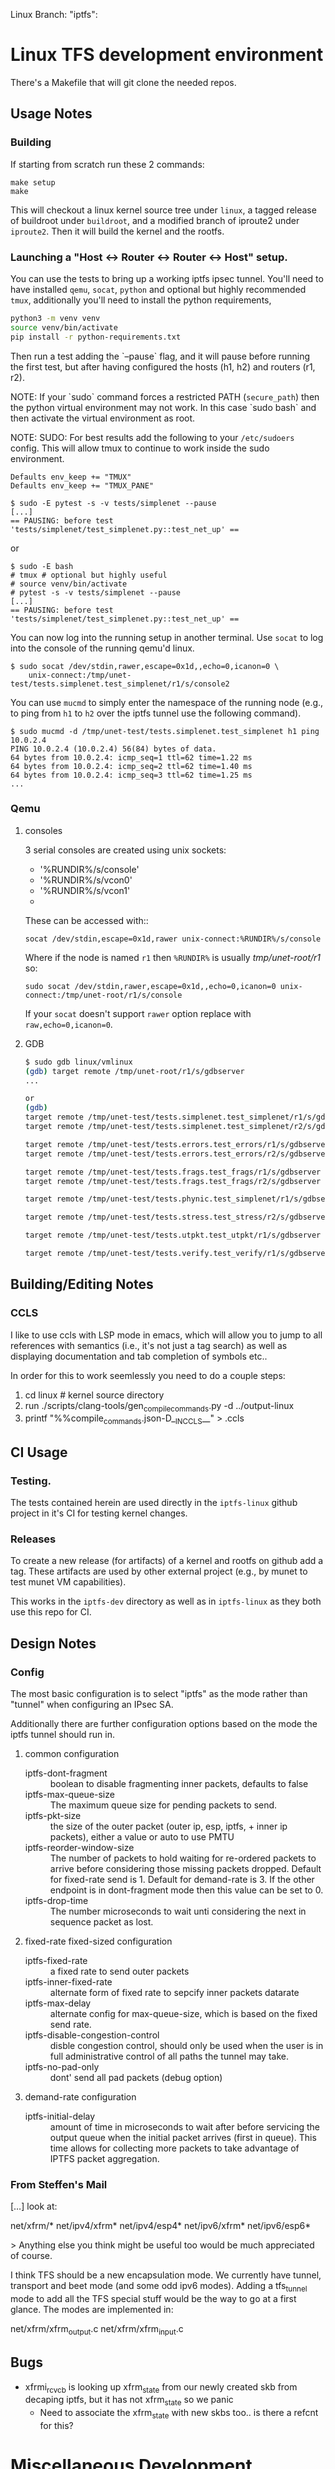 #+STARTUP: overview indent
#+html: <p>Linux Branch: "iptfs": <a href="https://github.com/LabNConsulting/iptfs-linux/actions"><img src="https://github.com/LabNConsulting/iptfs-linux/actions/workflows/ci.yml/badge.svg?branch=iptfs"></a>
#+html: <a href="https://codecov.io/gh/LabNConsulting/iptfs-linux" ><img src="https://codecov.io/gh/LabNConsulting/iptfs-linux/branch/iptfs/graph/badge.svg?token=JAO48ACBPT"></a>
#+html: </p>

* Linux TFS development environment

There's a Makefile that will git clone the needed repos.

** Usage Notes

*** Building

If starting from scratch run these 2 commands:

#+begin_src shell
    make setup
    make
#+end_src

This will checkout a linux kernel source tree under ~linux~, a tagged release
of buildroot under ~buildroot~, and a modified branch of iproute2 under
~iproute2~. Then it will build the kernel and the rootfs.

*** Launching a "Host <-> Router <-> Router <-> Host" setup.

You can use the tests to bring up a working iptfs ipsec tunnel. You'll need to
have installed ~qemu~, ~socat~, ~python~ and optional but highly recommended
~tmux~, additionally you'll need to install the python requirements,

#+begin_src bash
  python3 -m venv venv
  source venv/bin/activate
  pip install -r python-requirements.txt
#+end_src

Then run a test adding the `--pause` flag, and it will pause before running the first
test, but after having configured the hosts (h1, h2) and routers (r1, r2).

NOTE: If your `sudo` command forces a restricted PATH (~secure_path~) then the
python virtual environment may not work. In this case `sudo bash` and then
activate the virtual environment as root.

NOTE: SUDO: For best results add the following to your ~/etc/sudoers~ config.
This will allow tmux to continue to work inside the sudo environment.

#+begin_src shell
  Defaults env_keep += "TMUX"
  Defaults env_keep += "TMUX_PANE"
#+end_src

#+begin_src shell
  $ sudo -E pytest -s -v tests/simplenet --pause
  [...]
  == PAUSING: before test 'tests/simplenet/test_simplenet.py::test_net_up' ==
#+end_src

or

#+begin_src shell
  $ sudo -E bash
  # tmux # optional but highly useful
  # source venv/bin/activate
  # pytest -s -v tests/simplenet --pause
  [...]
  == PAUSING: before test 'tests/simplenet/test_simplenet.py::test_net_up' ==
#+end_src


You can now log into the running setup in another terminal. Use ~socat~ to log
into the console of the running qemu'd linux.

#+begin_src shell
  $ sudo socat /dev/stdin,rawer,escape=0x1d,,echo=0,icanon=0 \
      unix-connect:/tmp/unet-test/tests.simplenet.test_simplenet/r1/s/console2
#+end_src

You can use ~mucmd~ to simply enter the namespace of the running node (e.g., to
ping from ~h1~ to ~h2~ over the iptfs tunnel use the following command).

#+begin_src shell
  $ sudo mucmd -d /tmp/unet-test/tests.simplenet.test_simplenet h1 ping 10.0.2.4
  PING 10.0.2.4 (10.0.2.4) 56(84) bytes of data.
  64 bytes from 10.0.2.4: icmp_seq=1 ttl=62 time=1.22 ms
  64 bytes from 10.0.2.4: icmp_seq=2 ttl=62 time=1.40 ms
  64 bytes from 10.0.2.4: icmp_seq=3 ttl=62 time=1.25 ms
  ...
#+end_src

*** Qemu

**** consoles

3 serial consoles are created using unix sockets:
   - '%RUNDIR%/s/console'
   - '%RUNDIR%/s/vcon0'
   - '%RUNDIR%/s/vcon1'
   -
These can be accessed with::

~socat /dev/stdin,escape=0x1d,rawer unix-connect:%RUNDIR%/s/console~

Where if the node is named ~r1~ then ~%RUNDIR%~ is usually /tmp/unet-root/r1/ so:

~sudo socat /dev/stdin,rawer,escape=0x1d,,echo=0,icanon=0 unix-connect:/tmp/unet-root/r1/s/console~

If your ~socat~ doesn't support ~rawer~ option replace with ~raw,echo=0,icanon=0~.

**** GDB
#+begin_src bash
  $ sudo gdb linux/vmlinux
  (gdb) target remote /tmp/unet-root/r1/s/gdbserver
  ...

  or
  (gdb)
  target remote /tmp/unet-test/tests.simplenet.test_simplenet/r1/s/gdbserver
  target remote /tmp/unet-test/tests.simplenet.test_simplenet/r2/s/gdbserver

  target remote /tmp/unet-test/tests.errors.test_errors/r1/s/gdbserver
  target remote /tmp/unet-test/tests.errors.test_errors/r2/s/gdbserver

  target remote /tmp/unet-test/tests.frags.test_frags/r1/s/gdbserver
  target remote /tmp/unet-test/tests.frags.test_frags/r2/s/gdbserver

  target remote /tmp/unet-test/tests.phynic.test_simplenet/r1/s/gdbserver

  target remote /tmp/unet-test/tests.stress.test_stress/r2/s/gdbserver

  target remote /tmp/unet-test/tests.utpkt.test_utpkt/r1/s/gdbserver

  target remote /tmp/unet-test/tests.verify.test_verify/r1/s/gdbserver
#+end_src

** Building/Editing Notes

*** CCLS

I like to use ccls with LSP mode in emacs, which will allow you to jump to all
references with semantics (i.e., it's not just a tag search) as well as
displaying documentation and tab completion of symbols etc..

In order for this to work seemlessly you need to do a couple steps:

  1. cd linux # kernel source directory
  2. run ./scripts/clang-tools/gen_compile_commands.py -d ../output-linux
  3. printf "%%compile_commands.json\n-D__IN_CCLS__\n" > .ccls

** CI Usage

*** Testing.

The tests contained herein are used directly in the ~iptfs-linux~ github project
in it's CI for testing kernel changes.

*** Releases

To create a new release (for artifacts) of a kernel and rootfs on github add a tag.
These artifacts are used by other external project (e.g., by munet to test munet
VM capabilities).

This works in the ~iptfs-dev~ directory as well as in ~iptfs-linux~ as they both
use this repo for CI.

** Design Notes

*** Config

The most basic configuration is to select "iptfs" as the mode rather than
"tunnel" when configuring an IPsec SA.

Additionally there are further configuration options based on the mode the iptfs
tunnel should run in.

**** common configuration

- iptfs-dont-fragment :: boolean to disable fragmenting inner packets, defaults to false
- iptfs-max-queue-size :: The maximum queue size for pending packets to send.
- iptfs-pkt-size :: the size of the outer packet (outer ip, esp, iptfs, + inner ip
  packets), either a value or auto to use PMTU
- iptfs-reorder-window-size :: The number of packets to hold waiting for re-ordered
  packets to arrive before considering those missing packets dropped. Default
  for fixed-rate send is 1. Default for demand-rate is 3. If the other endpoint
  is in dont-fragment mode then this value can be set to 0.
- iptfs-drop-time :: The number microseconds to wait unti considering
  the next in sequence packet as lost.

**** fixed-rate fixed-sized configuration

- iptfs-fixed-rate :: a fixed rate to send outer packets
- iptfs-inner-fixed-rate :: alternate form of fixed rate to sepcify inner packets datarate
- iptfs-max-delay :: alternate config for max-queue-size, which is based on the fixed send rate.
- iptfs-disable-congestion-control :: disble congestion control, should only be used
  when the user is in full administrative control of all paths the tunnel may take.
- iptfs-no-pad-only :: dont' send all pad packets (debug option)

**** demand-rate configuration

- iptfs-initial-delay :: amount of time in microseconds to wait after before servicing
  the output queue when the initial packet arrives (first in queue). This time
  allows for collecting more packets to take advantage of IPTFS packet aggregation.


*** From Steffen's Mail

[...] look at:

net/xfrm/*
net/ipv4/xfrm*
net/ipv4/esp4*
net/ipv6/xfrm*
net/ipv6/esp6*

> Anything else you think might be useful too would be much appreciated of course.

I think TFS should be a new encapsulation mode. We currently have
tunnel, transport and beet mode (and some odd ipv6 modes). Adding
a tfs_tunnel mode to add all the TFS special stuff would be the
way to go at a first glance. The modes are implemented in:

net/xfrm/xfrm_output.c
net/xfrm/xfrm_input.c

** Bugs

- xfrmi_rcv_cb is looking up xfrm_state from our newly created skb from decaping
  iptfs, but it has not xfrm_state so we panic
  - Need to associate the xfrm_state with new skbs too.. is there a refcnt for this?

* Miscellaneous Development Scratchpad

This is an area for development notes. Please don't consider them current or
relevant, they're just a place to keep notes while developing IPTFS.

** Coverage, missing

- Large Packet Fragmenting Prior to ingress

- No reordering window fast path
  [[file:linux/net/xfrm/xfrm_iptfs.c::iptfs_input_ordered(gro_cells, x, skb);]]
- ECN and DSCP for IPv4 and IPv6
  [[file:linux/net/xfrm/xfrm_iptfs.c::if (x->props.flags & XFRM_STATE_DECAP_DSCP)]]

- multi packet frags for single inner (very large packet)

- drop timer, in progress packet
  [[file:linux/net/xfrm/xfrm_iptfs.c::pr_devinf("dropping in-progress reassemble\n");]]
- drop timer, future saved in queue to output now
  [[file:linux/net/xfrm/xfrm_iptfs.c::count = xtfs->w_savedlen ? __reorder_drop(xtfs, &list) : 0;]]
  [[file:linux/net/xfrm/xfrm_iptfs.c::pr_devinf("receiving ordered list of len %u\n", count);]]

*** Reassembly

- during reassembly:
  - seq < want, drops packet, can only happen when reorder-window == 0
    code coverage shows no code here...
    [[file:linux/net/xfrm/xfrm_iptfs.c::XFRM_INC_SA_STATS(xtfs, IPTFS_INPUT_OLD_SEQ);]]
  - seq > want, (will need to push past window), next fragment
    [[file:linux/net/xfrm/xfrm_iptfs.c::pr_devinf("missed needed seq\n");]]
  - seq == want but no fragment
    - all pad, ok
      [[file:linux/net/xfrm/xfrm_iptfs.c::XFRM_INC_SA_STATS(xtfs, IPTFS_INPUT_ALL_PAD_SKIP);]]
    - not pad, abort and use next fragment
      [[file:linux/net/xfrm/xfrm_iptfs.c::pr_devinf("missing expected fragment\n");]]
  - all fragment into next packet

- not during reassembly
  - fragment start (unexpected), handle next fragment in packet

*** Reordering

- reorder past
  [[file:linux/net/xfrm/xfrm_iptfs.c::return __reorder_past(xtfs, inskb, freelist, fcount);]]
- reorder future: dup of one we've received
  [[file:linux/net/xfrm/xfrm_iptfs.c::/* a dup of a future */]]
- reoder far future (larger that window)
  - need something in saved window that also shifts out during middle of shifting
    [[file:linux/net/xfrm/xfrm_iptfs.c::pr_devinf("send slot0 during shift: %llu", s0seq);]]
  - need something at end of window that shifts into slot0 (will happend from the above).
    [[file:linux/net/xfrm/xfrm_iptfs.c::extra_drops--; /* we aren't dropping what's in slot0 */]]
- was_gso == true in ingress/output collect function

** Sandbox

*** CONFIG options for tracing

CONFIG_DEBUG_INFO=y
CONFIG_FRAME_POINTER=y
CONFIG_FTRACE=y
CONFIG_KALLSYMS=y
CONFIG_KPROBES=y
CONFIG_KPROBE_EVENTS=y
CONFIG_LOCKDEP=y
CONFIG_LOCK_STAT=y
CONFIG_PERF_EVENTS=y
CONFIG_TRACEPOINTS=y
CONFIG_UPROBES=y
CONFIG_UPROBE_EVENTS=y

*** Sample PPS and packet send times for 1500B IP packets

#+begin_src C :includes <stdio.h> :includes <stdint.h>
#include <stdio.h>
#define ENET_OHEAD (14 + 4 + 8 + 12)
#define _1GE_PPS(iptfs_ip_mtu) ((1e9 / 8) / ((iptfs_ip_mtu) + ENET_OHEAD))
#define _10GE_PPS(iptfs_ip_mtu) ((1e10 / 8) / ((iptfs_ip_mtu) + ENET_OHEAD))
#define _40GE_PPS(iptfs_ip_mtu) ((4e10 / 8) / ((iptfs_ip_mtu) + ENET_OHEAD))
#define _100GE_PPS(iptfs_ip_mtu) ((1e11 / 8) / ((iptfs_ip_mtu) + ENET_OHEAD))
#define _1GE_PP_NANOS(iptfs_ip_mtu) (1e9 / _1GE_PPS(iptfs_ip_mtu))
#define _10GE_PP_NANOS(iptfs_ip_mtu) (1e9 / _10GE_PPS(iptfs_ip_mtu))
#define _40GE_PP_NANOS(iptfs_ip_mtu) (1e9 / _40GE_PPS(iptfs_ip_mtu))
#define _100GE_PP_NANOS(iptfs_ip_mtu) (1e9 / _100GE_PPS(iptfs_ip_mtu))

int mtu = 64;

printf("+ 1GE 10GE 40GE 100GE\n");
printf("PPS %lu %lu %lu %lu\n", (uint64_t)_1GE_PPS(mtu),(uint64_t)_10GE_PPS(mtu),(uint64_t)_40GE_PPS(mtu),(uint64_t)_100GE_PPS(mtu));
printf("packet-time %luns %luns %luns %luns\n", (uint64_t)_1GE_PP_NANOS(mtu),(uint64_t)_10GE_PP_NANOS(mtu),(uint64_t)_40GE_PP_NANOS(mtu),(uint64_t)_100GE_PP_NANOS(mtu));
#+end_src

#+RESULTS:
| +           | 1GE     | 10GE     | 40GE     | 100GE     |
| PPS         | 1225490 | 12254901 | 49019607 | 122549019 |
| packet-time | 816ns   | 81ns     | 20ns     | 8ns       |

*** Checking uncommon flag setting code disassembly

No idea how to get this emacs-babel to work, but this saves the code
for now. Babel is always evaluating the C block and saving those
empty results in the file not the `code` as instructed.

#+NAME: disassemble
#+BEGIN_SRC bash :var filename=check-c-flag-opt :results output
  echo "$filename"
  gcc -O2 -c -o ${filename%.c}.o $filename
  echo objdump -S -d "${filename%.c}.o"
#+END_SRC

# #+header: :post disassemble
#+header: :exports code :results output file :file-ext c :output-dir /tmp
#+begin_src C
  #define SETF (1<<12)
  #define CHECKF (1ull << 38)

  unsigned long long is_setdm(unsigned long long bits, unsigned long long result)
  {
      result |= (bits & CHECKF) / CHECKF * SETF;
      return result;
  }

  unsigned long long is_setto(unsigned long long bits, unsigned long long result)
  {
      result |= bits & CHECKF ? SETF : 0;
      return result;
  }

  unsigned long long is_setif(unsigned long long bits, unsigned long long result)
  {
      if (!!(bits & CHECKF))
          result |= SETF;
      return result;
  }
#+end_src

#+begin_src bash
  echo "Hello World"
#+end_src


*** Performance Triaging

Testing done on a single server with 3 networks cards using munet and wiring the
ports to each other.
[h1] - [r1] - [r2] - [h2]
       ===========
**** Qemu emulated - single socket/core

- Routed from h1 to h2 iperf bidir:              ~2000 Mbps
- IPsec [r1,r2] tunnel, from h1 to h2 iperf bidir ~120 Mbps
- IPTFS [r1,r2] tunnel, from h1 to h2 iperf bidir   ~2 Mbps

**** Qemu -accel kvm - single socket/core

- Routed from h1 to h2 iperf bidir:              ~9400 Mbps
- IPsec [r1,r2] tunnel, from h1 to h2 iperf bidir ~920 Mbps
- IPTFS [r1,r2] tunnel, from h1 to h2 iperf bidir   ~2 Mbps

**** Qemu -accel kvm - 4 sockets

- Routed from h1 to h2 iperf bidir:               ~9400 Mbps
- IPsec [r1,r2] tunnel, from h1 to h2 iperf bidir ~7200 Mbps
- IPTFS [r1,r2] tunnel, from h1 to h2 iperf bidir     700Kbps-3.87Mbps

** Examples

*** These are single Core

**** tests/stress/trex_stress_phy.py::test_policy_imix

***** mode == tunnel (i.e., normal ipsec) (50%/50%)

Global Statistics

connection   : localhost, Port 4501                       total_tx_L2  : 3.83 Gbps
version      : STL @ v2.98                                total_tx_L1  : 3.93 Gbps
cpu_util.    : 6.52% @ 2 cores (2 per dual port)          total_rx     : 3.04 Gbps
rx_cpu_util. : 8.26% / 0 pps                              total_pps    : 645.97 Kpps
async_util.  : 0% / 30.41 bps                             drop_rate    : 792.36 Mbps
total_cps.   : 0 cps                                      queue_full   : 0 pkts

Port Statistics

   port    |         0         |         1         |       total
-----------+-------------------+-------------------+------------------
owner      |              root |              root |
link       |                UP |                UP |
state      |      TRANSMITTING |      TRANSMITTING |
speed      |           40 Gb/s |           40 Gb/s |
CPU util.  |             6.52% |             6.52% |
--         |                   |                   |
Tx bps L2  |         1.92 Gbps |         1.91 Gbps |         3.83 Gbps
Tx bps L1  |         1.97 Gbps |         1.96 Gbps |         3.93 Gbps
Tx pps     |       323.81 Kpps |       322.16 Kpps |       645.97 Kpps
Line Util. |            4.93 % |             4.9 % |
---        |                   |                   |
Rx bps     |         1.52 Gbps |         1.51 Gbps |         3.04 Gbps
Rx pps     |       256.81 Kpps |        255.5 Kpps |       512.31 Kpps
----       |                   |                   |
opackets   |           7479318 |           7511222 |          14990540
ipackets   |           5941015 |           5965888 |          11906903
obytes     |        5542174638 |        5565815502 |       11107990140
ibytes     |        4402286022 |        4421020888 |        8823306910
tx-pkts    |        7.48 Mpkts |        7.51 Mpkts |       14.99 Mpkts
rx-pkts    |        5.94 Mpkts |        5.97 Mpkts |       11.91 Mpkts
tx-bytes   |           5.54 GB |           5.57 GB |          11.11 GB
rx-bytes   |            4.4 GB |           4.42 GB |           8.82 GB
-----      |                   |                   |
oerrors    |                 0 |                 0 |                 0
ierrors    |                 0 |                 0 |                 0

status:  /

browse:     'q' - quit, 'd' - dashboard, 'u' - util, 's' - streams, 'l' - latency,
dashboard:  'n' - reset view, 'o' - owned ports, 'a' - all ports, 'c' - clear,

***** mode == iptfs (imix new 50%/50%)

Global Statistics

connection   : localhost, Port 4501                       total_tx_L2  : 3.84 Gbps
version      : STL @ v2.98                                total_tx_L1  : 3.94 Gbps
cpu_util.    : 6.39% @ 2 cores (2 per dual port)          total_rx     : 2.9 Gbps
rx_cpu_util. : 6.74% / 0 pps                              total_pps    : 647.42 Kpps
async_util.  : 0% / 34.3 bps                              drop_rate    : 942.81 Mbps
total_cps.   : 0 cps                                      queue_full   : 0 pkts

Port Statistics

   port    |         0         |         1         |       total
-----------+-------------------+-------------------+------------------
owner      |              root |              root |
link       |                UP |                UP |
state      |      TRANSMITTING |      TRANSMITTING |
speed      |           40 Gb/s |           40 Gb/s |
CPU util.  |             6.39% |             6.39% |
--         |                   |                   |
Tx bps L2  |         1.92 Gbps |         1.92 Gbps |         3.84 Gbps
Tx bps L1  |         1.97 Gbps |         1.97 Gbps |         3.94 Gbps
Tx pps     |       323.87 Kpps |       324.12 Kpps |       647.99 Kpps
Line Util. |            4.93 % |            4.93 % |
---        |                   |                   |
Rx bps     |         1.45 Gbps |         1.45 Gbps |          2.9 Gbps
Rx pps     |       244.29 Kpps |       244.59 Kpps |       488.88 Kpps
----       |                   |                   |
opackets   |           6113860 |           6158922 |          12272782
ipackets   |           4643520 |           4678016 |           9321536
obytes     |        4530370260 |        4563761202 |        9094131462
ibytes     |        3440826656 |        3466377360 |        6907204016
tx-pkts    |        6.11 Mpkts |        6.16 Mpkts |       12.27 Mpkts
rx-pkts    |        4.64 Mpkts |        4.68 Mpkts |        9.32 Mpkts
tx-bytes   |           4.53 GB |           4.56 GB |           9.09 GB
rx-bytes   |           3.44 GB |           3.47 GB |           6.91 GB
-----      |                   |                   |
oerrors    |                 0 |                 0 |                 0
ierrors    |                 0 |                 0 |                 0

status:  /

browse:     'q' - quit, 'd' - dashboard, 'u' - util, 's' - streams, 'l' - latency,
dashboard:  'n' - reset view, 'o' - owned ports, 'a' - all ports, 'c' - clear,

***** mode == iptfs (imix legacy/firewall 7,4,1)

Global Statistics

connection   : localhost, Port 4501                       total_tx_L2  : 3.98 Gbps
version      : STL @ v2.98                                total_tx_L1  : 4.2 Gbps
cpu_util.    : 12.07% @ 2 cores (2 per dual port)         total_rx     : 2.02 Gbps
rx_cpu_util. : 9.33% / 0 pps                              total_pps    : 1.41 Mpps
async_util.  : 0% / 36.53 bps                             drop_rate    : 1.95 Gbps
total_cps.   : 0 cps                                      queue_full   : 0 pkts

Port Statistics

   port    |         0         |         1         |       total
-----------+-------------------+-------------------+------------------
owner      |              root |              root |
link       |                UP |                UP |
state      |      TRANSMITTING |      TRANSMITTING |
speed      |           40 Gb/s |           40 Gb/s |
CPU util.  |            12.07% |            12.07% |
--         |                   |                   |
Tx bps L2  |            2 Gbps |         1.98 Gbps |         3.98 Gbps
Tx bps L1  |         2.11 Gbps |         2.09 Gbps |          4.2 Gbps
Tx pps     |       706.35 Kpps |       700.51 Kpps |         1.41 Mpps
Line Util. |            5.28 % |            5.23 % |
---        |                   |                   |
Rx bps     |         1.02 Gbps |         1.01 Gbps |         2.02 Gbps
Rx pps     |       359.91 Kpps |       356.86 Kpps |       716.76 Kpps
----       |                   |                   |
opackets   |          10937602 |          10984861 |          21922463
ipackets   |           5620736 |           5645504 |          11266240
obytes     |        3866441526 |        3883148074 |        7749589600
ibytes     |        1985575700 |        1995323444 |        3980899144
tx-pkts    |       10.94 Mpkts |       10.98 Mpkts |       21.92 Mpkts
rx-pkts    |        5.62 Mpkts |        5.65 Mpkts |       11.27 Mpkts
tx-bytes   |           3.87 GB |           3.88 GB |           7.75 GB
rx-bytes   |           1.99 GB |              2 GB |           3.98 GB
-----      |                   |                   |
oerrors    |                 0 |                 0 |                 0
ierrors    |                 0 |                 0 |                 0

status:  \

browse:     'q' - quit, 'd' - dashboard, 'u' - util, 's' - streams, 'l' - latency,
dashboard:  'n' - reset view, 'o' - owned ports, 'a' - all ports, 'c' - clear,


***** mode == tunnel (i.e., normal ipsec) (imix legacy 7,4,1)

Global Statistics

connection   : localhost, Port 4501                       total_tx_L2  : 3.94 Gbps
version      : STL @ v2.98                                total_tx_L1  : 4.16 Gbps
cpu_util.    : 11.57% @ 2 cores (2 per dual port)         total_rx     : 1.5 Gbps
rx_cpu_util. : 8.49% / 0 pps                              total_pps    : 1.39 Mpps
async_util.  : 0% / 0 bps                                 drop_rate    : 2.43 Gbps
total_cps.   : 0 cps                                      queue_full   : 0 pkts

Port Statistics

   port    |         0         |         1         |       total
-----------+-------------------+-------------------+------------------
owner      |              root |              root |
link       |                UP |                UP |
state      |      TRANSMITTING |      TRANSMITTING |
speed      |           40 Gb/s |           40 Gb/s |
CPU util.  |            11.57% |            11.57% |
--         |                   |                   |
Tx bps L2  |         1.97 Gbps |         1.97 Gbps |         3.94 Gbps
Tx bps L1  |         2.08 Gbps |         2.08 Gbps |         4.16 Gbps
Tx pps     |       694.97 Kpps |       697.46 Kpps |         1.39 Mpps
Line Util. |            5.19 % |            5.21 % |
---        |                   |                   |
Rx bps     |       750.55 Mbps |       754.34 Mbps |          1.5 Gbps
Rx pps     |       265.62 Kpps |       266.53 Kpps |       532.14 Kpps
----       |                   |                   |
opackets   |         313742270 |         313798138 |         627540408
ipackets   |         120083200 |         120102542 |         240185742
obytes     |      110907888436 |      110927643186 |      221835531622
ibytes     |       42428351448 |       42428427258 |       84856778706
tx-pkts    |      313.74 Mpkts |       313.8 Mpkts |      627.54 Mpkts
rx-pkts    |      120.08 Mpkts |       120.1 Mpkts |      240.19 Mpkts
tx-bytes   |         110.91 GB |         110.93 GB |         221.84 GB
rx-bytes   |          42.43 GB |          42.43 GB |          84.86 GB
-----      |                   |                   |
oerrors    |                 0 |                 0 |                 0
ierrors    |                 0 |                 0 |                 0

status:  \

browse:     'q' - quit, 'd' - dashboard, 'u' - util, 's' - streams, 'l' - latency,
dashboard:  'n' - reset view, 'o' - owned ports, 'a' - all ports, 'c' - clear,

*** These are 3 core

NOTE: for Qemu if multiple cores are used ipsec/iptfs seems to only use 1 thread
(core). If multple *sockets* are used then multiple threads (sockets) are utilized.

**** tests/stress/trex_stress_phy.py::test_policy_imix

***** New IMIX (50/50)

****** mode == tunnel (i.e., normal ipsec) (50%/50%)

===== 0 DROP May go faster =====

Global Statistics

connection   : localhost, Port 4501                       total_tx_L2  : 3.87 Gbps
version      : STL @ v2.98                                total_tx_L1  : 3.98 Gbps
cpu_util.    : 7.67% @ 2 cores (2 per dual port)          total_rx     : 3.87 Gbps
rx_cpu_util. : 10.18% / 0.12 pps                          total_pps    : 653.14 Kpps
async_util.  : 0% / 0 bps                                 drop_rate    : 0 bps
total_cps.   : 0 cps                                      queue_full   : 0 pkts

Port Statistics

   port    |         0         |         1         |       total
-----------+-------------------+-------------------+------------------
owner      |              root |              root |
link       |                UP |                UP |
state      |      TRANSMITTING |      TRANSMITTING |
speed      |           40 Gb/s |           40 Gb/s |
CPU util.  |             7.67% |             7.67% |
--         |                   |                   |
Tx bps L2  |         1.95 Gbps |         1.92 Gbps |         3.87 Gbps
Tx bps L1  |            2 Gbps |         1.97 Gbps |         3.98 Gbps
Tx pps     |       328.91 Kpps |       324.28 Kpps |       653.19 Kpps
Line Util. |            5.01 % |            4.94 % |
---        |                   |                   |
Rx bps     |         1.95 Gbps |         1.92 Gbps |         3.87 Gbps
Rx pps     |       328.91 Kpps |       324.25 Kpps |       653.16 Kpps
----       |                   |                   |
opackets   |          37006482 |          37035660 |          74042142
ipackets   |          37006464 |          37035618 |          74042082
obytes     |       27421803162 |       27443424060 |       54865227222
ibytes     |       27421789824 |       27443391520 |       54865181344
tx-pkts    |       37.01 Mpkts |       37.04 Mpkts |       74.04 Mpkts
rx-pkts    |       37.01 Mpkts |       37.04 Mpkts |       74.04 Mpkts
tx-bytes   |          27.42 GB |          27.44 GB |          54.87 GB
rx-bytes   |          27.42 GB |          27.44 GB |          54.87 GB
-----      |                   |                   |
oerrors    |                 0 |                 0 |                 0
ierrors    |                 0 |                 0 |                 0

status:  /

browse:     'q' - quit, 'd' - dashboard, 'u' - util, 's' - streams, 'l' - latency,
dashboard:  'n' - reset view, 'o' - owned ports, 'a' - all ports, 'c' - clear,

****** mode == iptfs (imix new 50%/50%)

Global Statistics

connection   : localhost, Port 4501                       total_tx_L2  : 3.85 Gbps
version      : STL @ v2.98                                total_tx_L1  : 3.95 Gbps
cpu_util.    : 6.35% @ 2 cores (2 per dual port)          total_rx     : 2.7 Gbps
rx_cpu_util. : 6.64% / 0 pps                              total_pps    : 649 Kpps
async_util.  : 0% / 33.17 bps                             drop_rate    : 1.14 Gbps
total_cps.   : 0 cps                                      queue_full   : 0 pkts

Port Statistics

   port    |         0         |         1         |       total
-----------+-------------------+-------------------+------------------
owner      |              root |              root |
link       |                UP |                UP |
state      |      TRANSMITTING |      TRANSMITTING |
speed      |           40 Gb/s |           40 Gb/s |
CPU util.  |             6.35% |             6.35% |
--         |                   |                   |
Tx bps L2  |         1.93 Gbps |         1.93 Gbps |         3.86 Gbps
Tx bps L1  |         1.98 Gbps |         1.99 Gbps |         3.97 Gbps
Tx pps     |       325.41 Kpps |       326.34 Kpps |       651.75 Kpps
Line Util. |            4.95 % |            4.97 % |
---        |                   |                   |
Rx bps     |         1.35 Gbps |         1.36 Gbps |         2.71 Gbps
Rx pps     |       228.17 Kpps |       228.88 Kpps |       457.05 Kpps
----       |                   |                   |
opackets   |           7075748 |           7094883 |          14170631
ipackets   |           5048896 |           5062638 |          10111534
obytes     |        5243129268 |        5257307626 |       10500436894
ibytes     |        3741435036 |        3751414630 |        7492849666
tx-pkts    |        7.08 Mpkts |        7.09 Mpkts |       14.17 Mpkts
rx-pkts    |        5.05 Mpkts |        5.06 Mpkts |       10.11 Mpkts
tx-bytes   |           5.24 GB |           5.26 GB |           10.5 GB
rx-bytes   |           3.74 GB |           3.75 GB |           7.49 GB
-----      |                   |                   |
oerrors    |                 0 |                 0 |                 0
ierrors    |                 0 |                 0 |                 0

status:  \

browse:     'q' - quit, 'd' - dashboard, 'u' - util, 's' - streams, 'l' - latency,
dashboard:  'n' - reset view, 'o' - owned ports, 'a' - all ports, 'c' - clear,

***** Old Imix 7,4,1

****** mode == iptfs (imix legacy/firewall 7,4,1)

Global Statistics

connection   : localhost, Port 4501                       total_tx_L2  : 3.93 Gbps
version      : STL @ v2.98                                total_tx_L1  : 4.16 Gbps
cpu_util.    : 14.76% @ 2 cores (2 per dual port)         total_rx     : 3.56 Gbps
rx_cpu_util. : 18.21% / 0 pps                             total_pps    : 1.39 Mpps
async_util.  : 0% / 30.14 bps                             drop_rate    : 0 bps
total_cps.   : 0 cps                                      queue_full   : 0 pkts

Port Statistics

   port    |         0         |         1         |       total
-----------+-------------------+-------------------+------------------
owner      |              root |              root |
link       |                UP |                UP |
state      |      TRANSMITTING |      TRANSMITTING |
speed      |           40 Gb/s |           40 Gb/s |
CPU util.  |            14.76% |            14.76% |
--         |                   |                   |
Tx bps L2  |         1.97 Gbps |         1.97 Gbps |         3.94 Gbps
Tx bps L1  |         2.08 Gbps |         2.09 Gbps |         4.17 Gbps
Tx pps     |       696.39 Kpps |       697.98 Kpps |         1.39 Mpps
Line Util. |             5.2 % |            5.21 % |
---        |                   |                   |
Rx bps     |         1.86 Gbps |         1.71 Gbps |         3.58 Gbps
Rx pps     |       658.15 Kpps |       606.26 Kpps |         1.26 Mpps
----       |                   |                   |
opackets   |          14995714 |          15099834 |          30095548
ipackets   |          14231296 |          13124265 |          27355561
obytes     |        5300982114 |        5337789222 |       10638771336
ibytes     |        5030619874 |        4638994972 |        9669614846
tx-pkts    |          15 Mpkts |        15.1 Mpkts |        30.1 Mpkts
rx-pkts    |       14.23 Mpkts |       13.12 Mpkts |       27.36 Mpkts
tx-bytes   |            5.3 GB |           5.34 GB |          10.64 GB
rx-bytes   |           5.03 GB |           4.64 GB |           9.67 GB
-----      |                   |                   |
oerrors    |                 0 |                 0 |                 0
ierrors    |                 0 |                 0 |                 0

status:  \

browse:     'q' - quit, 'd' - dashboard, 'u' - util, 's' - streams, 'l' - latency,
dashboard:  'n' - reset view, 'o' - owned ports, 'a' - all ports, 'c' - clear,

****** mode == tunnel (i.e., normal ipsec) (imix legacy 7,4,1)

Global Statistics

connection   : localhost, Port 4501                       total_tx_L2  : 3.95 Gbps
version      : STL @ v2.98                                total_tx_L1  : 4.17 Gbps
cpu_util.    : 10.12% @ 2 cores (2 per dual port)         total_rx     : 1.41 Gbps
rx_cpu_util. : 5.47% / 0 pps                              total_pps    : 1.4 Mpps
async_util.  : 0% / 34.58 bps                             drop_rate    : 2.54 Gbps
total_cps.   : 0 cps                                      queue_full   : 0 pkts

Port Statistics

   port    |         0         |         1         |       total
-----------+-------------------+-------------------+------------------
owner      |              root |              root |
link       |                UP |                UP |
state      |      TRANSMITTING |      TRANSMITTING |
speed      |           40 Gb/s |           40 Gb/s |
CPU util.  |            10.12% |            10.12% |
--         |                   |                   |
Tx bps L2  |         1.97 Gbps |         1.98 Gbps |         3.95 Gbps
Tx bps L1  |         2.08 Gbps |         2.09 Gbps |         4.17 Gbps
Tx pps     |       697.28 Kpps |       698.79 Kpps |          1.4 Mpps
Line Util. |            5.21 % |            5.22 % |
---        |                   |                   |
Rx bps     |       704.24 Mbps |       703.04 Mbps |         1.41 Gbps
Rx pps     |       247.81 Kpps |       248.36 Kpps |       496.17 Kpps
----       |                   |                   |
opackets   |          11321860 |          11419036 |          22740896
ipackets   |           4065024 |           4100397 |           8165421
obytes     |        4002278236 |        4036629952 |        8038908188
ibytes     |        1453675184 |        1455668512 |        2909343696
tx-pkts    |       11.32 Mpkts |       11.42 Mpkts |       22.74 Mpkts
rx-pkts    |        4.07 Mpkts |         4.1 Mpkts |        8.17 Mpkts
tx-bytes   |              4 GB |           4.04 GB |           8.04 GB
rx-bytes   |           1.45 GB |           1.46 GB |           2.91 GB
-----      |                   |                   |
oerrors    |                 0 |                 0 |                 0
ierrors    |                 0 |                 0 |                 0

status:  \

browse:     'q' - quit, 'd' - dashboard, 'u' - util, 's' - streams, 'l' - latency,
dashboard:  'n' - reset view, 'o' - owned ports, 'a' - all ports, 'c' - clear,


****** mode == iptfs (i.e., normal ipsec) 1G 40 octet packet
****** mode == tunnel (i.e., normal ipsec) 1G 40 octet packet

- tunnel 1G 40b pkt
- Global Statistics

connection   : localhost, Port 4501                       total_tx_L2  : 3 Gbps
version      : STL @ v2.98                                total_tx_L1  : 3.94 Gbps
cpu_util.    : 36.57% @ 2 cores (2 per dual port)         total_rx     : 494 Mbps
rx_cpu_util. : 13.65% / 0 pps                             total_pps    : 5.86 Mpps
async_util.  : 0% / 35.1 bps                              drop_rate    : 2.51 Gbps
total_cps.   : 0 cps                                      queue_full   : 0 pkts

Port Statistics

   port    |         0         |         1         |       total
-----------+-------------------+-------------------+------------------
owner      |              root |              root |
link       |                UP |                UP |
state      |      TRANSMITTING |      TRANSMITTING |
speed      |           40 Gb/s |           40 Gb/s |
CPU util.  |            36.57% |            36.57% |
--         |                   |                   |
Tx bps L2  |          1.5 Gbps |          1.5 Gbps |            3 Gbps
Tx bps L1  |         1.97 Gbps |         1.97 Gbps |         3.94 Gbps
Tx pps     |         2.93 Mpps |         2.93 Mpps |         5.86 Mpps
Line Util. |            4.93 % |            4.92 % |
---        |                   |                   |
Rx bps     |       250.51 Mbps |       243.49 Mbps |          494 Mbps
Rx pps     |       489.27 Kpps |       475.57 Kpps |       964.84 Kpps
----       |                   |                   |
opackets   |          89007203 |          89443956 |         178451159
ipackets   |          14835660 |          14522048 |          29357708
obytes     |        5696460992 |        5724413184 |       11420874176
ibytes     |         949482112 |         929411072 |        1878893184
tx-pkts    |       89.01 Mpkts |       89.44 Mpkts |      178.45 Mpkts
rx-pkts    |       14.84 Mpkts |       14.52 Mpkts |       29.36 Mpkts
tx-bytes   |            5.7 GB |           5.72 GB |          11.42 GB
rx-bytes   |         949.48 MB |         929.41 MB |           1.88 GB
-----      |                   |                   |
oerrors    |                 0 |                 0 |                 0
ierrors    |                 0 |                 0 |                 0

status:  |

browse:     'q' - quit, 'd' - dashboard, 'u' - util, 's' - streams, 'l' - latency,
dashboard:  'n' - reset view, 'o' - owned ports, 'a' - all ports, 'c' - clear,

** More performance

*** routed, no tunnel

**** UPKT 1400, rate=8G, 4core

Global Statistics

connection   : 192.168.0.1, Port 4501                     total_tx_L2  : 15.17 Gbps
version      : STL @ v2.98                                total_tx_L1  : 15.39 Gbps
cpu_util.    : 4.14% @ 4 cores (4 per dual port)          total_rx     : 14.14 Gbps
rx_cpu_util. : 19.92% / 0 pps                             total_pps    : 1.34 Mpps
async_util.  : 0% / 0 bps                                 drop_rate    : 0 bps
total_cps.   : 0 cps                                      queue_full   : 0 pkts

Port Statistics

   port    |         0         |         1         |       total
-----------+-------------------+-------------------+------------------
owner      |              root |              root |
link       |                UP |                UP |
state      |      TRANSMITTING |      TRANSMITTING |
speed      |           40 Gb/s |           40 Gb/s |
CPU util.  |             4.14% |             4.14% |
--         |                   |                   |
Tx bps L2  |         7.57 Gbps |         7.61 Gbps |        15.18 Gbps
Tx bps L1  |         7.68 Gbps |         7.71 Gbps |        15.39 Gbps
Tx pps     |       667.53 Kpps |       670.59 Kpps |         1.34 Mpps
Line Util. |            19.2 % |           19.29 % |
---        |                   |                   |
Rx bps     |         6.55 Gbps |          7.6 Gbps |        14.15 Gbps
Rx pps     |       577.24 Kpps |       670.25 Kpps |         1.25 Mpps
----       |                   |                   |
opackets   |          16176393 |          16229842 |          32406235
ipackets   |          14131488 |          16224312 |          30355800
obytes     |       22938123860 |       23013915956 |       45952039816
ibytes     |       20038449984 |       23006072998 |       43044522982
tx-pkts    |       16.18 Mpkts |       16.23 Mpkts |       32.41 Mpkts
rx-pkts    |       14.13 Mpkts |       16.22 Mpkts |       30.36 Mpkts
tx-bytes   |          22.94 GB |          23.01 GB |          45.95 GB
rx-bytes   |          20.04 GB |          23.01 GB |          43.04 GB
-----      |                   |                   |
oerrors    |                 0 |                 0 |                 0
ierrors    |                 0 |                 0 |                 0

status:  \

Press 'ESC' for navigation panel...
status:

tui(read-only)>

**** UPKT 1K, rate=8G, 4core


Global Statistics

connection   : 192.168.0.1, Port 4501                     total_tx_L2  : 15.35 Gbps
version      : STL @ v2.98                                total_tx_L1  : 15.66 Gbps
cpu_util.    : 4.76% @ 4 cores (4 per dual port)          total_rx     : 11.28 Gbps
rx_cpu_util. : 20.4% / 0 pps                              total_pps    : 1.89 Mpps
async_util.  : 0% / 0 bps                                 drop_rate    : 4.08 Gbps
total_cps.   : 0 cps                                      queue_full   : 0 pkts

Port Statistics

   port    |         0         |         1         |       total
-----------+-------------------+-------------------+------------------
owner      |              root |              root |
link       |                UP |                UP |
state      |      TRANSMITTING |      TRANSMITTING |
speed      |           40 Gb/s |           40 Gb/s |
CPU util.  |             4.76% |             4.76% |
--         |                   |                   |
Tx bps L2  |          7.7 Gbps |         7.65 Gbps |        15.35 Gbps
Tx bps L1  |         7.85 Gbps |          7.8 Gbps |        15.66 Gbps
Tx pps     |       945.93 Kpps |       939.49 Kpps |         1.89 Mpps
Line Util. |           19.64 % |            19.5 % |
---        |                   |                   |
Rx bps     |         6.09 Gbps |         5.19 Gbps |        11.28 Gbps
Rx pps     |       747.53 Kpps |       637.13 Kpps |         1.38 Mpps
----       |                   |                   |
opackets   |          39428467 |          39494064 |          78922531
ipackets   |          31190218 |          26685961 |          57876179
obytes     |       40138179406 |       40204954110 |       80343133516
ibytes     |       31751641924 |       27166307280 |       58917949204
tx-pkts    |       39.43 Mpkts |       39.49 Mpkts |       78.92 Mpkts
rx-pkts    |       31.19 Mpkts |       26.69 Mpkts |       57.88 Mpkts
tx-bytes   |          40.14 GB |           40.2 GB |          80.34 GB
rx-bytes   |          31.75 GB |          27.17 GB |          58.92 GB
-----      |                   |                   |
oerrors    |                 0 |                 0 |                 0
ierrors    |                 0 |                 0 |                 0

status:  /

Press 'ESC' for navigation panel...
status:

tui(read-only)>

**** UPKT 512 rate=8G, 4core

Global Statistics

connection   : 192.168.0.1, Port 4501                     total_tx_L2  : 15.51 Gbps
version      : STL @ v2.98                                total_tx_L1  : 16.1 Gbps
cpu_util.    : 4.93% @ 4 cores (4 per dual port)          total_rx     : 3.21 Gbps
rx_cpu_util. : 10.02% / 0 pps                             total_pps    : 3.66 Mpps
async_util.  : 0% / 0 bps                                 drop_rate    : 12.3 Gbps
total_cps.   : 0 cps                                      queue_full   : 0 pkts

Port Statistics

   port    |         0         |         1         |       total
-----------+-------------------+-------------------+------------------
owner      |              root |              root |
link       |                UP |                UP |
state      |      TRANSMITTING |      TRANSMITTING |
speed      |           40 Gb/s |           40 Gb/s |
CPU util.  |             4.93% |             4.93% |
--         |                   |                   |
Tx bps L2  |         7.79 Gbps |         7.72 Gbps |        15.51 Gbps
Tx bps L1  |         8.09 Gbps |         8.01 Gbps |         16.1 Gbps
Tx pps     |         1.84 Mpps |         1.82 Mpps |         3.66 Mpps
Line Util. |           20.22 % |           20.03 % |
---        |                   |                   |
Rx bps     |         1.61 Gbps |          1.6 Gbps |         3.21 Gbps
Rx pps     |       380.82 Kpps |       377.25 Kpps |       758.07 Kpps
----       |                   |                   |
opackets   |          63793853 |          63793814 |         127587667
ipackets   |          13199104 |          13199116 |          26398220
obytes     |       33810742616 |       33810724050 |       67621466666
ibytes     |        6995525120 |        6995532010 |       13991057130
tx-pkts    |       63.79 Mpkts |       63.79 Mpkts |      127.59 Mpkts
rx-pkts    |        13.2 Mpkts |        13.2 Mpkts |        26.4 Mpkts
tx-bytes   |          33.81 GB |          33.81 GB |          67.62 GB
rx-bytes   |              7 GB |              7 GB |          13.99 GB
-----      |                   |                   |
oerrors    |                 0 |                 0 |                 0
ierrors    |                 0 |                 0 |                 0

status:  -

Press 'ESC' for navigation panel...
status:

tui(read-only)>

**** UPKT 256 rate=8G, 4core

Global Statistics

connection   : 192.168.0.1, Port 4501                     total_tx_L2  : 16.08 Gbps
version      : STL @ v2.98                                total_tx_L1  : 17.26 Gbps
cpu_util.    : 7.38% @ 4 cores (4 per dual port)          total_rx     : 1.66 Gbps
rx_cpu_util. : 10.18% / 0 pps                             total_pps    : 7.34 Mpps
async_util.  : 0% / 0 bps                                 drop_rate    : 14.42 Gbps
total_cps.   : 0 cps                                      queue_full   : 0 pkts

Port Statistics

   port    |         0         |         1         |       total
-----------+-------------------+-------------------+------------------
owner      |              root |              root |
link       |                UP |                UP |
state      |      TRANSMITTING |      TRANSMITTING |
speed      |           40 Gb/s |           40 Gb/s |
CPU util.  |             7.38% |             7.38% |
--         |                   |                   |
Tx bps L2  |         8.04 Gbps |         8.04 Gbps |        16.08 Gbps
Tx bps L1  |         8.63 Gbps |         8.63 Gbps |        17.26 Gbps
Tx pps     |         3.67 Mpps |         3.67 Mpps |         7.34 Mpps
Line Util. |           21.57 % |           21.57 % |
---        |                   |                   |
Rx bps     |       830.78 Mbps |       830.68 Mbps |         1.66 Gbps
Rx pps     |       379.01 Kpps |       378.96 Kpps |       757.97 Kpps
----       |                   |                   |
opackets   |         105193737 |         105523395 |         210717132
ipackets   |          10867507 |          10901568 |          21769075
obytes     |       28823082318 |       28913409150 |       57736491468
ibytes     |        2977696918 |        2987029632 |        5964726550
tx-pkts    |      105.19 Mpkts |      105.52 Mpkts |      210.72 Mpkts
rx-pkts    |       10.87 Mpkts |        10.9 Mpkts |       21.77 Mpkts
tx-bytes   |          28.82 GB |          28.91 GB |          57.74 GB
rx-bytes   |           2.98 GB |           2.99 GB |           5.96 GB
-----      |                   |                   |
oerrors    |                 0 |                 0 |                 0
ierrors    |                 0 |                 0 |                 0

status:  -

Press 'ESC' for navigation panel...
status:

tui(read-only)>

*** iptfs

**** 1400UPKT 5G rate 4core

Global Statistics

connection   : 192.168.0.1, Port 4501                     total_tx_L2  : 9.47 Gbps
version      : STL @ v2.98                                total_tx_L1  : 9.61 Gbps
cpu_util.    : 1.25% @ 4 cores (4 per dual port)          total_rx     : 2.86 Gbps
rx_cpu_util. : 3.06% / 0 pps                              total_pps    : 835.12 Kpps
async_util.  : 0% / 7.62 bps                              drop_rate    : 6.62 Gbps
total_cps.   : 0 cps                                      queue_full   : 0 pkts

Port Statistics

   port    |         0         |         1         |       total
-----------+-------------------+-------------------+------------------
owner      |              root |              root |
link       |                UP |                UP |
state      |      TRANSMITTING |      TRANSMITTING |
speed      |           40 Gb/s |           40 Gb/s |
CPU util.  |             1.25% |             1.25% |
--         |                   |                   |
Tx bps L2  |         4.72 Gbps |         4.75 Gbps |         9.47 Gbps
Tx bps L1  |         4.79 Gbps |         4.82 Gbps |          9.6 Gbps
Tx pps     |       416.15 Kpps |       418.74 Kpps |       834.89 Kpps
Line Util. |           11.97 % |           12.04 % |
---        |                   |                   |
Rx bps     |          1.4 Gbps |         1.46 Gbps |         2.85 Gbps
Rx pps     |        123.1 Kpps |       128.47 Kpps |       251.58 Kpps
----       |                   |                   |
opackets   |          17519987 |          17561715 |          35081702
ipackets   |           5292758 |           5474423 |          10767181
obytes     |       24843341566 |       24902511870 |       49745853436
ibytes     |        7505130844 |        7762730396 |       15267861240
tx-pkts    |       17.52 Mpkts |       17.56 Mpkts |       35.08 Mpkts
rx-pkts    |        5.29 Mpkts |        5.47 Mpkts |       10.77 Mpkts
tx-bytes   |          24.84 GB |           24.9 GB |          49.75 GB
rx-bytes   |           7.51 GB |           7.76 GB |          15.27 GB
-----      |                   |                   |
oerrors    |                 0 |                 0 |                 0
ierrors    |                 0 |                 0 |                 0

status:  \

Press 'ESC' for navigation panel...
status:

tui(read-only)>

FAILED tests/stress/test_stress_phy.py::test_policy_small_pkt - Exception: FAILED: p0missed: 18908723 (75.29220704883792%) p1missed: 18699872 (74.46058807941534%)


*** ipsec

**** 1400UPKT 5G rate 4core

Global Statistics

connection   : 192.168.0.1, Port 4501                     total_tx_L2  : 9.48 Gbps
version      : STL @ v2.98                                total_tx_L1  : 9.61 Gbps
cpu_util.    : 1.17% @ 4 cores (4 per dual port)          total_rx     : 2.47 Gbps
rx_cpu_util. : 2.57% / 0 pps                              total_pps    : 835.27 Kpps
async_util.  : 0% / 0 bps                                 drop_rate    : 7.01 Gbps
total_cps.   : 0 cps                                      queue_full   : 0 pkts

Port Statistics

   port    |         0         |         1         |       total
-----------+-------------------+-------------------+------------------
owner      |              root |              root |
link       |                UP |                UP |
state      |      TRANSMITTING |      TRANSMITTING |
speed      |           40 Gb/s |           40 Gb/s |
CPU util.  |             1.17% |             1.17% |
--         |                   |                   |
Tx bps L2  |         4.75 Gbps |         4.74 Gbps |         9.49 Gbps
Tx bps L1  |         4.82 Gbps |          4.8 Gbps |         9.62 Gbps
Tx pps     |       418.75 Kpps |       417.45 Kpps |       836.21 Kpps
Line Util. |           12.04 % |           12.01 % |
---        |                   |                   |
Rx bps     |         1.24 Gbps |         1.23 Gbps |         2.47 Gbps
Rx pps     |       109.15 Kpps |        108.8 Kpps |       217.94 Kpps
----       |                   |                   |
opackets   |          10810806 |          10844294 |          21655100
ipackets   |           2844712 |           2853184 |           5697896
obytes     |       15329724322 |       15377208892 |       30706933214
ibytes     |        4033801616 |        4045814912 |        8079616528
tx-pkts    |       10.81 Mpkts |       10.84 Mpkts |       21.66 Mpkts
rx-pkts    |        2.84 Mpkts |        2.85 Mpkts |         5.7 Mpkts
tx-bytes   |          15.33 GB |          15.38 GB |          30.71 GB
rx-bytes   |           4.03 GB |           4.05 GB |           8.08 GB
-----      |                   |                   |
oerrors    |                 0 |                 0 |                 0
ierrors    |                 0 |                 0 |                 0

status:  |

Press 'ESC' for navigation panel...
status:

tui(read-only)>

FAILED tests/stress/test_stress_phy.py::test_policy_small_pkt - Exception: FAILED: p0missed: 18559218 (73.90052116795617%) p1missed: 18557335 (73.89302329378069%)

but then another run got:

and was showing more like 2G

FAILED tests/stress/test_stress_phy.py::test_policy_small_pkt - Exception: FAILED: p0missed: 14448450 (57.53194908692576%) p1missed: 14270021 (56.82146677611519%)


*** ipsec tunnel

Global Statistics

connection   : 192.168.0.1, Port 4501                     total_tx_L2  : 3 Gbps
version      : STL @ v2.98                                total_tx_L1  : 3.94 Gbps
cpu_util.    : 4.32% @ 4 cores (4 per dual port)          total_rx     : 147.22 Mbps
rx_cpu_util. : 3.51% / 0 pps                              total_pps    : 5.86 Mpps
async_util.  : 0% / 0 bps                                 drop_rate    : 2.85 Gbps
total_cps.   : 0 cps                                      queue_full   : 0 pkts

Port Statistics

   port    |         0         |         1         |       total
-----------+-------------------+-------------------+------------------
owner      |              root |              root |
link       |                UP |                UP |
state      |      TRANSMITTING |      TRANSMITTING |
speed      |           40 Gb/s |           40 Gb/s |
CPU util.  |             4.32% |             4.32% |
--         |                   |                   |
Tx bps L2  |          1.5 Gbps |          1.5 Gbps |            3 Gbps
Tx bps L1  |         1.97 Gbps |         1.97 Gbps |         3.94 Gbps
Tx pps     |         2.93 Mpps |         2.93 Mpps |         5.86 Mpps
Line Util. |            4.92 % |            4.92 % |
---        |                   |                   |
Rx bps     |        73.59 Mbps |        73.63 Mbps |       147.22 Mbps
Rx pps     |       143.74 Kpps |        143.8 Kpps |       287.54 Kpps
----       |                   |                   |
opackets   |         595000923 |         595235414 |        1190236337
ipackets   |          29586114 |          29596946 |          59183060
obytes     |       38080059072 |       38095066496 |       76175125568
ibytes     |        1893511296 |        1894204544 |        3787715840
tx-pkts    |         595 Mpkts |      595.24 Mpkts |        1.19 Gpkts
rx-pkts    |       29.59 Mpkts |        29.6 Mpkts |       59.18 Mpkts
tx-bytes   |          38.08 GB |           38.1 GB |          76.18 GB
rx-bytes   |           1.89 GB |           1.89 GB |           3.79 GB
-----      |                   |                   |
oerrors    |                 0 |                 0 |                 0
ierrors    |                 0 |                 0 |                 0

status:  |

Press 'ESC' for navigation panel...
status:

tui(read-only)>

**** R1 HTOP

    0[|||                                                                            2.7%] Tasks: 17, 0 thr, 67 kthr; 2 running
    1[|||||||||||||||||||||||||||||||||||||||||||||||||||||||||||||||||||||||||||||100.0%] Load average: 0.99 0.59 0.25
    2[                                                                               0.0%] Uptime: 00:04:31
  Mem[|||||||                                                                 55.0M/3.83G]
  Swp[                                                                              0K/0K]

  [Main] [I/O]
  PID USER       PRI  NI  VIRT   RES   SHR S  CPU%-MEM%   TIME+  Command
  256 root        20   0  3164  2272  2116 S   0.7  0.1  0:00.02 /usr/sbin/dropbear -R -2
  260 root        20   0  4356  3132  2572 R   0.7  0.1  0:00.34 htop
    1 root        20   0  3432   648   576 S   0.0  0.0  0:00.15 init
  142 root        20   0  3432   520   460 S   0.0  0.0  0:00.00 /sbin/syslogd -n
  146 root        20   0  3432   492   428 S   0.0  0.0  0:00.00 /sbin/klogd -n
  171 root        20   0  3164  1768  1636 S   0.0  0.0  0:00.00 /usr/sbin/dropbear -R
  172 root        20   0  3432   512   444 S   0.0  0.0  0:00.00 /sbin/getty -L console 0 vt100
  173 root        20   0  4528  3620  3268 S   0.0  0.1  0:00.00 /bin/sh --
  175 root        20   0  3432   524   460 S   0.0  0.0  0:00.00 /sbin/getty -L ttyS0 115200 vt100
  176 root        20   0  4660  4020  3472 S   0.0  0.1  0:00.04 -bash
  177 root        20   0  4528  3604  3256 S   0.0  0.1  0:00.00 /bin/sh --
  178 root        20   0  4528  3656  3308 S   0.0  0.1  0:00.00 /bin/sh --
  254 root        20   0  3164  2276  2120 S   0.0  0.1  0:00.00 /usr/sbin/dropbear -R -2
  255 root        20   0 20904 14368  9300 S   0.0  0.4  0:00.21 perf record -F 997 -a -g -o /tmp/perf.data -- sleep 1200
  257 root        20   0  4660  3740  3396 S   0.0  0.1  0:00.00 bash
  258 root        20   0  3300   508   448 S   0.0  0.0  0:00.00 sleep 1200
  283 root        20   0  3432   524   456 S   0.0  0.0  0:00.00 /sbin/getty -n -l /bin/sh -L ttyS3 115200 vt100


F

*** IPTFS

Global Statistics

connection   : 192.168.0.1, Port 4501                     total_tx_L2  : 2.98 Gbps
version      : STL @ v2.98                                total_tx_L1  : 3.91 Gbps
cpu_util.    : 4.91% @ 4 cores (4 per dual port)          total_rx     : 275.2 Mbps
rx_cpu_util. : 7.96% / 0 pps                              total_pps    : 5.82 Mpps
async_util.  : 0% / 0 bps                                 drop_rate    : 2.7 Gbps
total_cps.   : 0 cps                                      queue_full   : 0 pkts

Port Statistics

   port    |         0         |         1         |       total
-----------+-------------------+-------------------+------------------
owner      |              root |              root |
link       |                UP |                UP |
state      |      TRANSMITTING |      TRANSMITTING |
speed      |           40 Gb/s |           40 Gb/s |
CPU util.  |             4.91% |             4.91% |
--         |                   |                   |
Tx bps L2  |         1.48 Gbps |          1.5 Gbps |         2.98 Gbps
Tx bps L1  |         1.94 Gbps |         1.97 Gbps |         3.91 Gbps
Tx pps     |         2.89 Mpps |         2.93 Mpps |         5.82 Mpps
Line Util. |            4.86 % |            4.91 % |
---        |                   |                   |
Rx bps     |       136.81 Mbps |       138.39 Mbps |        275.2 Mbps
Rx pps     |        267.2 Kpps |       270.29 Kpps |       537.49 Kpps
----       |                   |                   |
opackets   |          47519368 |          47490145 |          95009513
ipackets   |           4431611 |           4424832 |           8856443
obytes     |        3041239252 |        3039369040 |        6080608292
ibytes     |         283623104 |         283189248 |         566812352
tx-pkts    |       47.52 Mpkts |       47.49 Mpkts |       95.01 Mpkts
rx-pkts    |        4.43 Mpkts |        4.42 Mpkts |        8.86 Mpkts
tx-bytes   |           3.04 GB |           3.04 GB |           6.08 GB
rx-bytes   |         283.62 MB |         283.19 MB |         566.81 MB
-----      |                   |                   |
oerrors    |                 0 |                 0 |                 0
ierrors    |                 0 |                 0 |                 0

status:  \

Press 'ESC' for navigation panel...
status:

tui(read-only)>



    0[|||||||||||||||||||||||||||||||||||||||||||||||||||||||||||||||||||||||||||||100.0%] Tasks: 17, 0 thr, 67 kthr; 2 running
    1[|||||||||||||||||||||||||||||||||||||||||||||||||||||||                       66.2%] Load average: 0.64 0.18 0.06
    2[|||||                                                                          5.4%] Uptime: 00:01:05
  Mem[|||||                                                                   54.2M/3.83G]
  Swp[                                                                              0K/0K]

  [Main] [I/O]
  PID USER       PRI  NI  VIRT   RES   SHR S  CPU%-MEM%   TIME+  Command
    1 root        20   0  3432   656   580 S   0.0  0.0  0:00.11 init
  142 root        20   0  3432   520   460 S   0.0  0.0  0:00.00 /sbin/syslogd -n
  146 root        20   0  3432   520   452 S   0.0  0.0  0:00.00 /sbin/klogd -n
  171 root        20   0  3164  1788  1656 S   0.0  0.0  0:00.00 /usr/sbin/dropbear -R
  172 root        20   0  3432   516   456 S   0.0  0.0  0:00.00 /sbin/getty -L console 0 vt100
  173 root        20   0  4528  3588  3236 S   0.0  0.1  0:00.00 /bin/sh --
  175 root        20   0  3432   516   452 S   0.0  0.0  0:00.00 /sbin/getty -L ttyS0 115200 vt100
  176 root        20   0  4660  3844  3292 S   0.0  0.1  0:00.03 -bash
  177 root        20   0  4528  3756  3408 S   0.0  0.1  0:00.00 /bin/sh --
  178 root        20   0  4528  3576  3216 S   0.0  0.1  0:00.00 /bin/sh --
  254 root        20   0  3164  2268  2112 S   0.0  0.1  0:00.00 /usr/sbin/dropbear -R -2
  255 root        20   0 20904 14340  9276 S   0.0  0.4  0:00.12 perf record -F 997 -a -g -o /tmp/perf.data -- sleep 1200
  256 root        20   0  3300   520   460 S   0.0  0.0  0:00.00 sleep 1200
  257 root        20   0  3164  2236  2080 S   0.0  0.1  0:00.00 /usr/sbin/dropbear -R -2
  258 root        20   0  4660  3676  3184 S   0.0  0.1  0:00.00 bash


** Poor performance 150Kpps @ 40 w 4 cores:

Global Statistics

connection   : 192.168.0.1, Port 4501                     total_tx_L2  : 3 Gbps
version      : STL @ v2.98                                total_tx_L1  : 3.94 Gbps
cpu_util.    : 13.12% @ 2 cores (2 per dual port)         total_rx     : 144.04 Mbps
rx_cpu_util. : 9.97% / 0 pps                              total_pps    : 5.87 Mpps
async_util.  : 0% / 23.93 bps                             drop_rate    : 2.86 Gbps
total_cps.   : 0 cps                                      queue_full   : 0 pkts

Port Statistics

   port    |         0         |         1         |       total
-----------+-------------------+-------------------+------------------
owner      |              root |              root |
link       |                UP |                UP |
state      |      TRANSMITTING |      TRANSMITTING |
speed      |           40 Gb/s |           40 Gb/s |
CPU util.  |            13.12% |            13.12% |
--         |                   |                   |
Tx bps L2  |          1.5 Gbps |          1.5 Gbps |            3 Gbps
Tx bps L1  |         1.97 Gbps |         1.97 Gbps |         3.94 Gbps
Tx pps     |         2.93 Mpps |         2.93 Mpps |         5.86 Mpps
Line Util. |            4.92 % |            4.93 % |
---        |                   |                   |
Rx bps     |        71.98 Mbps |        72.02 Mbps |          144 Mbps
Rx pps     |       140.58 Kpps |       140.66 Kpps |       281.24 Kpps
----       |                   |                   |
opackets   |        1380900371 |        1381337221 |        2762237592
ipackets   |          69166674 |          69183583 |         138350257
obytes     |       88377623744 |       88405582144 |      176783205888
ibytes     |        4426667136 |        4427749312 |        8854416448
tx-pkts    |        1.38 Gpkts |        1.38 Gpkts |        2.76 Gpkts
rx-pkts    |       69.17 Mpkts |       69.18 Mpkts |      138.35 Mpkts
tx-bytes   |          88.38 GB |          88.41 GB |         176.78 GB
rx-bytes   |           4.43 GB |           4.43 GB |           8.85 GB
-----      |                   |                   |
oerrors    |                 0 |                 0 |                 0
ierrors    |             1,052 |             1,116 |             2,168

status:  -

Press 'ESC' for navigation panel...
status:

tui(read-only)>

bash-5.1# cat /proc/interrupts
           CPU0       CPU1       CPU2       CPU3
  0:         14          0          0          0   IO-APIC   2-edge      timer
  1:          0          9          0          0   IO-APIC   1-edge      i8042
  3:        452          0          0          0   IO-APIC   3-edge      ttyS1
  4:          0          0         39          0   IO-APIC   4-edge      ttyS0
  8:          0          0          1          0   IO-APIC   8-edge      rtc0
  9:          0          0          0          0   IO-APIC   9-fasteoi   acpi
 12:        125          0          0          0   IO-APIC  12-edge      i8042
 16:          0          0          0          0   IO-APIC  16-fasteoi   i801_smbus
 24:          0          0          0          0   PCI-MSI 32768-edge      virtio0-config
 25:          0          0          0         26   PCI-MSI 32769-edge      virtio0-virtqueues
 26:         20          0          0          0   PCI-MSI 512000-edge      ahci[0000:00:1f.2]
 27:          0          0          0          0   PCI-MSI 49152-edge      virtio1-config
 28:          0          0        116          0   PCI-MSI 49153-edge      virtio1-input.0
 29:          0          0          0        126   PCI-MSI 49154-edge      virtio1-output.0
 30:          0         41          0          0   PCI-MSI 65536-edge      eth1-TxRx-0
 31:          0          0     147347          0   PCI-MSI 65537-edge      eth1-TxRx-1
 32:          0          0          0     147444   PCI-MSI 65538-edge      eth1-TxRx-2
 33:         39          0          0          0   PCI-MSI 65539-edge      eth1-TxRx-3
 34:          0          2          0          0   PCI-MSI 65540-edge      eth1
 35:          0          0          0          0   PCI-MSI 98304-edge      virtio2-config
 36:          0          3          0          0   PCI-MSI 98305-edge      virtio2-requests
 37:          0          0          0         42   PCI-MSI 81920-edge      iavf-0000:00:05.0:mbx
 38:          0          0          2          0   PCI-MSI 81921-edge      iavf-eth2-TxRx-0
 39:          0          0          0     333179   PCI-MSI 81922-edge      iavf-eth2-TxRx-1
 40:          0          0          0          0   PCI-MSI 81923-edge      iavf-eth2-TxRx-2
 41:          0          0          0          0   PCI-MSI 81924-edge      iavf-eth2-TxRx-3
NMI:          0          0          0          0   Non-maskable interrupts
LOC:      70266      70258     143816      70294   Local timer interrupts
SPU:          0          0          0          0   Spurious interrupts
PMI:          0          0          0          0   Performance monitoring interrupts
IWI:          0          0          0          0   IRQ work interrupts
RTR:          0          0          0          0   APIC ICR read retries
RES:         13         20         21         18   Rescheduling interrupts
CAL:         72        103         73         88   Function call interrupts
TLB:          1          2          1          1   TLB shootdowns
TRM:          0          0          0          0   Thermal event interrupts
THR:          0          0          0          0   Threshold APIC interrupts
DFR:          0          0          0          0   Deferred Error APIC interrupts
MCE:          0          0          0          0   Machine check exceptions
MCP:          1          1          1          1   Machine check polls
HYP:          1          1          1          1   Hypervisor callback interrupts
ERR:          0
MIS:          0
PIN:          0          0          0          0   Posted-interrupt notification event
NPI:          0          0          0          0   Nested posted-interrupt event
PIW:          0          0          0          0   Posted-interrupt wakeup event
bash-5.1#

bash-5.1# htop
bash-5.1# cat /proc/interrupts
           CPU0       CPU1       CPU2       CPU3
  0:         14          0          0          0   IO-APIC   2-edge      timer
  1:          0          9          0          0   IO-APIC   1-edge      i8042
  3:        606          0          0          0   IO-APIC   3-edge      ttyS1
  4:          0          0         49          0   IO-APIC   4-edge      ttyS0
  8:          0          0          1          0   IO-APIC   8-edge      rtc0
  9:          0          0          0          0   IO-APIC   9-fasteoi   acpi
 12:        125          0          0          0   IO-APIC  12-edge      i8042
 16:          0          0          0          0   IO-APIC  16-fasteoi   i801_smbus
 24:          0          0          0          0   PCI-MSI 32768-edge      virtio0-config
 25:          0          0          0         26   PCI-MSI 32769-edge      virtio0-virtqueues
 26:         29          0          0          0   PCI-MSI 512000-edge      ahci[0000:00:1f.2]
 27:          0          0          0          0   PCI-MSI 49152-edge      virtio1-config
 28:          0          0        167          0   PCI-MSI 49153-edge      virtio1-input.0
 29:          0          0          0        123   PCI-MSI 49154-edge      virtio1-output.0
 30:          0         46          0          0   PCI-MSI 65536-edge      eth1-TxRx-0
 31:          0          0         46          0   PCI-MSI 65537-edge      eth1-TxRx-1
 32:          0          0          0     161945   PCI-MSI 65538-edge      eth1-TxRx-2
 33:     193538          0          0          0   PCI-MSI 65539-edge      eth1-TxRx-3
 34:          0          3          0          0   PCI-MSI 65540-edge      eth1
 35:          0          0          0          0   PCI-MSI 98304-edge      virtio2-config
 36:          0          3          0          0   PCI-MSI 98305-edge      virtio2-requests
 37:          0          0          0         46   PCI-MSI 81920-edge      iavf-0000:00:05.0:mbx
 38:          0          0          2          0   PCI-MSI 81921-edge      iavf-eth2-TxRx-0
 39:          0          0          0          1   PCI-MSI 81922-edge      iavf-eth2-TxRx-1
 40:     364801          0          0          0   PCI-MSI 81923-edge      iavf-eth2-TxRx-2
 41:          0          0          0          0   PCI-MSI 81924-edge      iavf-eth2-TxRx-3
NMI:          0          0          0          0   Non-maskable interrupts
LOC:      76411      76355      76435     172972   Local timer interrupts
SPU:          0          0          0          0   Spurious interrupts
PMI:          0          0          0          0   Performance monitoring interrupts
IWI:          0          0          0          0   IRQ work interrupts
RTR:          0          0          0          0   APIC ICR read retries
RES:         14          9         34         23   Rescheduling interrupts
CAL:         75        107         97         67   Function call interrupts
TLB:          2          2          1          2   TLB shootdowns
TRM:          0          0          0          0   Thermal event interrupts
THR:          0          0          0          0   Threshold APIC interrupts
DFR:          0          0          0          0   Deferred Error APIC interrupts
MCE:          0          0          0          0   Machine check exceptions
MCP:          1          1          1          1   Machine check polls
HYP:          1          1          1          1   Hypervisor callback interrupts
ERR:          0
MIS:          0
PIN:          0          0          0          0   Posted-interrupt notification event
NPI:          0          0          0          0   Nested posted-interrupt event
PIW:          0          0          0          0   Posted-interrupt wakeup event
b
but even moving the IRQ didn't change anything maybe b/c rx-2 is being shared?
